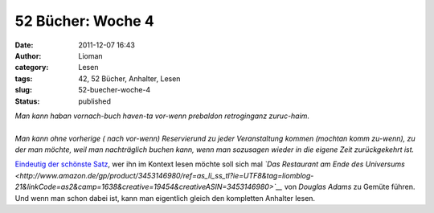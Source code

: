 52 Bücher: Woche 4
##################
:date: 2011-12-07 16:43
:author: Lioman
:category: Lesen
:tags: 42, 52 Bücher, Anhalter, Lesen
:slug: 52-buecher-woche-4
:status: published

|    *Man kann haban vornach-buch haven-ta vor-wenn prebaldon retroginganz zuruc-haim.*
|
|    *Man kann ohne vorherige ( nach vor-wenn) Reservierund zu jeder
     Veranstaltung kommen (mochtan komm zu-wenn), zu der man möchte, weil
     man nachträglich buchen kann, wenn man sozusagen wieder in die
     eigene Zeit zurückgekehrt ist.*

`Eindeutig der schönste
Satz <http://monstermeute.wordpress.com/2011/11/25/52-bucher-woche-4/>`__,
wer ihn im Kontext lesen möchte soll sich mal *`Das Restaurant am Ende des Universums <http://www.amazon.de/gp/product/3453146980/ref=as_li_ss_tl?ie=UTF8&tag=liomblog-21&linkCode=as2&camp=1638&creative=19454&creativeASIN=3453146980>`__* von
*Douglas Adams* zu Gemüte führen. Und wenn man schon dabei ist, kann man
eigentlich gleich den kompletten Anhalter lesen.

